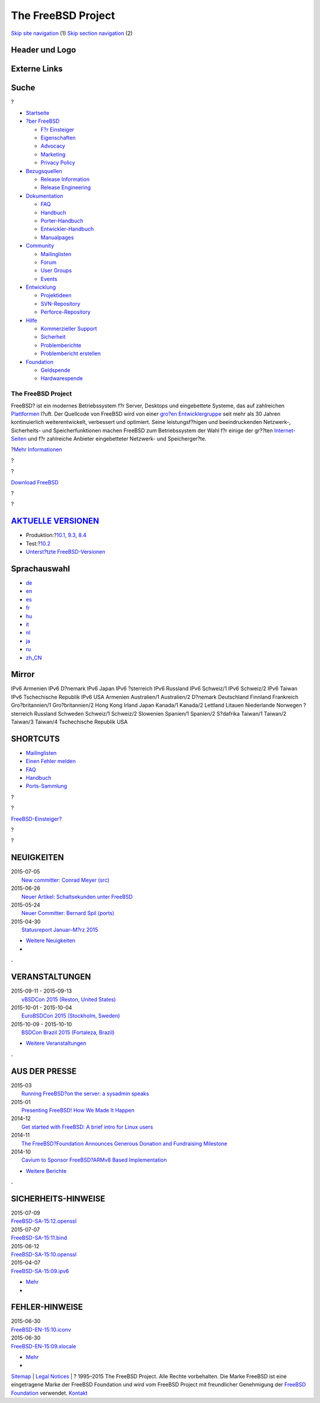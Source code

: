 ===================
The FreeBSD Project
===================

.. raw:: html

   <div id="containerwrap">

.. raw:: html

   <div id="container">

`Skip site navigation <#content>`__ (1) `Skip section
navigation <#contentwrap>`__ (2)

.. raw:: html

   <div id="headercontainer">

.. raw:: html

   <div id="header">

Header und Logo
---------------

.. raw:: html

   <div id="headerlogoleft">

|FreeBSD|

.. raw:: html

   </div>

.. raw:: html

   <div id="headerlogoright">

Externe Links
-------------

.. raw:: html

   <div id="searchnav">

.. raw:: html

   </div>

.. raw:: html

   <div id="search">

.. raw:: html

   <div>

Suche
-----

.. raw:: html

   <div>

?

.. raw:: html

   </div>

.. raw:: html

   </div>

.. raw:: html

   </div>

.. raw:: html

   </div>

.. raw:: html

   </div>

.. raw:: html

   <div id="menu">

-  `Startseite <./>`__

-  `?ber FreeBSD <./about.html>`__

   -  `F?r Einsteiger <./projects/newbies.html>`__
   -  `Eigenschaften <./features.html>`__
   -  `Advocacy <./../advocacy/>`__
   -  `Marketing <./../marketing/>`__
   -  `Privacy Policy <./../privacy.html>`__

-  `Bezugsquellen <./where.html>`__

   -  `Release Information <./releases/>`__
   -  `Release Engineering <./../releng/>`__

-  `Dokumentation <./docs.html>`__

   -  `FAQ <./../doc/de_DE.ISO8859-1/books/faq/>`__
   -  `Handbuch <./../doc/de_DE.ISO8859-1/books/handbook/>`__
   -  `Porter-Handbuch <./../doc/de_DE.ISO8859-1/books/porters-handbook>`__
   -  `Entwickler-Handbuch <./../doc/de_DE.ISO8859-1/books/developers-handbook>`__
   -  `Manualpages <//www.FreeBSD.org/cgi/man.cgi>`__

-  `Community <./community.html>`__

   -  `Mailinglisten <./community/mailinglists.html>`__
   -  `Forum <http://forums.freebsd.org>`__
   -  `User Groups <./../usergroups.html>`__
   -  `Events <./../events/events.html>`__

-  `Entwicklung <./../projects/index.html>`__

   -  `Projektideen <http://wiki.FreeBSD.org/IdeasPage>`__
   -  `SVN-Repository <http://svnweb.FreeBSD.org>`__
   -  `Perforce-Repository <http://p4web.FreeBSD.org>`__

-  `Hilfe <./support.html>`__

   -  `Kommerzieller Support <./../commercial/commercial.html>`__
   -  `Sicherheit <./../security/>`__
   -  `Problemberichte <//www.FreeBSD.org/cgi/query-pr-summary.cgi>`__
   -  `Problembericht erstellen <./send-pr.html>`__

-  `Foundation <http://www.freebsdfoundation.org/>`__

   -  `Geldspende <http://www.freebsdfoundation.org/donate/>`__
   -  `Hardwarespende <./../donations/>`__

.. raw:: html

   </div>

.. raw:: html

   </div>

.. raw:: html

   <div id="content">

.. raw:: html

   <div id="frontcontainer">

.. raw:: html

   <div id="frontmain">

.. raw:: html

   <div id="frontfeaturecontainer">

.. raw:: html

   <div id="frontfeatureleft">

.. raw:: html

   <div id="frontfeaturecontent">

The FreeBSD Project
===================

FreeBSD? ist ein modernes Betriebssystem f?r Server, Desktops und
eingebettete Systeme, das auf zahlreichen
`Plattformen <./platforms/index.html>`__ l?uft. Der Quellcode von
FreeBSD wird von einer `gro?en
Entwicklergruppe <./../doc/en_US.ISO8859-1/articles/contributors/staff-committers.html>`__
seit mehr als 30 Jahren kontinuierlich weiterentwickelt, verbessert und
optimiert. Seine leistungsf?higen und beeindruckenden Netzwerk-,
Sicherheits- und Speicherfunktionen machen FreeBSD zum Betriebssystem
der Wahl f?r einige der gr??ten
`Internet-Seiten <./../doc/de_DE.ISO8859-1/books/handbook/nutshell.html#introduction-nutshell-users>`__
und f?r zahlreiche Anbieter eingebetteter Netzwerk- und Speicherger?te.

.. raw:: html

   <div id="txtfrontfeaturelink">

?\ `Mehr Informationen <./about.html>`__

.. raw:: html

   </div>

.. raw:: html

   </div>

.. raw:: html

   </div>

.. raw:: html

   <div id="frontfeaturemiddle">

.. raw:: html

   <div class="frontgetroundbox">

.. raw:: html

   <div class="frontgettop">

.. raw:: html

   <div>

?

.. raw:: html

   </div>

?

.. raw:: html

   </div>

.. raw:: html

   <div class="frontgetcontent">

`Download FreeBSD <./where.html>`__

.. raw:: html

   </div>

.. raw:: html

   <div class="frontgetbot">

.. raw:: html

   <div>

?

.. raw:: html

   </div>

?

.. raw:: html

   </div>

.. raw:: html

   </div>

.. raw:: html

   <div id="frontreleases">

.. raw:: html

   <div id="frontreleasescontent" class="txtshortcuts">

`AKTUELLE VERSIONEN <./releases/>`__
------------------------------------

-  Produktion:?\ `10.1 <./../releases/10.1R/announce.html>`__,
   `9.3 <./../releases/9.3R/announce.html>`__,
   `8.4 <./../releases/8.4R/announce.html>`__
-  Test:?\ `10.2 <./../releases/10.2R/schedule.html>`__
-  `Unterst?tzte FreeBSD-Versionen <./../security/security.html#sup>`__

.. raw:: html

   </div>

.. raw:: html

   </div>

.. raw:: html

   </div>

.. raw:: html

   <div id="frontfeatureright">

Sprachauswahl
-------------

.. raw:: html

   <div id="languagenav">

-  `de <./../de/>`__
-  `en <./../>`__
-  `es <./../es/>`__
-  `fr <./../fr/>`__
-  `hu <./../hu/>`__
-  `it <./../it/>`__
-  `nl <./../nl/>`__
-  `ja <./../ja/>`__
-  `ru <./../ru/>`__
-  `zh\_CN <./../zh_CN/>`__

.. raw:: html

   </div>

.. raw:: html

   <div id="mirror">

.. raw:: html

   <div>

Mirror
------

IPv6 Armenien IPv6 D?nemark IPv6 Japan IPv6 ?sterreich IPv6 Russland
IPv6 Schweiz/1 IPv6 Schweiz/2 IPv6 Taiwan IPv6 Tschechische Republik
IPv6 USA Armenien Australien/1 Australien/2 D?nemark Deutschland
Finnland Frankreich Gro?britannien/1 Gro?britannien/2 Hong Kong Irland
Japan Kanada/1 Kanada/2 Lettland Litauen Niederlande Norwegen ?sterreich
Russland Schweden Schweiz/1 Schweiz/2 Slowenien Spanien/1 Spanien/2
S?dafrika Taiwan/1 Taiwan/2 Taiwan/3 Taiwan/4 Tschechische Republik USA

.. raw:: html

   </div>

.. raw:: html

   </div>

.. raw:: html

   <div id="frontshortcuts">

.. raw:: html

   <div id="frontshortcutscontent" class="txtshortcuts">

SHORTCUTS
---------

-  `Mailinglisten <./community/mailinglists.html>`__
-  `Einen Fehler melden <./support/bugreports.html>`__
-  `FAQ <./../doc/de_DE.ISO8859-1/books/faq/index.html>`__
-  `Handbuch <./../doc/de_DE.ISO8859-1/books/handbook/index.html>`__
-  `Ports-Sammlung <./ports/index.html>`__

.. raw:: html

   </div>

.. raw:: html

   </div>

.. raw:: html

   <div class="frontnewroundbox">

.. raw:: html

   <div class="frontnewtop">

.. raw:: html

   <div>

?

.. raw:: html

   </div>

?

.. raw:: html

   </div>

.. raw:: html

   <div class="frontnewcontent">

`FreeBSD-Einsteiger? <./projects/newbies.html>`__

.. raw:: html

   </div>

.. raw:: html

   <div class="frontnewbot">

.. raw:: html

   <div>

?

.. raw:: html

   </div>

?

.. raw:: html

   </div>

.. raw:: html

   </div>

.. raw:: html

   </div>

.. raw:: html

   </div>

.. raw:: html

   <div id="frontnemscontainer">

.. raw:: html

   <div id="frontnews">

.. raw:: html

   <div id="frontnewscontent" class="txtnewsevent">

NEUIGKEITEN
-----------

.. raw:: html

   <div class="newseventswrap">

| 2015-07-05
|  `New committer: Conrad Meyer (src)
   <news/newsflash.html#event20150705:01>`__

| 2015-06-26
|  `Neuer Artikel: Schaltsekunden unter FreeBSD
   <./news/newsflash.html#event20150626:01>`__

| 2015-05-24
|  `Neuer Committer: Bernard Spil (ports)
   <./news/newsflash.html#event20150524:01>`__

| 2015-04-30
|  `Statusreport Januar–M?rz 2015
   <./news/newsflash.html#event20150430:01>`__

.. raw:: html

   <div>

-  `Weitere Neuigkeiten <./news/newsflash.html>`__
-  |News RSS Feed|

.. raw:: html

   </div>

.. raw:: html

   </div>

.. raw:: html

   </div>

.. raw:: html

   </div>

.. raw:: html

   <div class="frontseparator">

**.**

.. raw:: html

   </div>

.. raw:: html

   <div id="frontevents">

.. raw:: html

   <div id="fronteventscontent" class="txtnewsevent">

VERANSTALTUNGEN
---------------

.. raw:: html

   <div class="newseventswrap">

| 2015-09-11 - 2015-09-13
|  `vBSDCon 2015
   (Reston, United States) <./../events/#event:6>`__

| 2015-10-01 - 2015-10-04
|  `EuroBSDCon 2015
   (Stockholm, Sweden) <./../events/#event:5>`__

| 2015-10-09 - 2015-10-10
|  `BSDCon Brazil 2015
   (Fortaleza, Brazil) <./../events/#event:7>`__

.. raw:: html

   <div>

-  `Weitere Veranstaltungen <./../events/>`__

.. raw:: html

   </div>

.. raw:: html

   </div>

.. raw:: html

   </div>

.. raw:: html

   </div>

.. raw:: html

   <div class="frontseparator">

**.**

.. raw:: html

   </div>

.. raw:: html

   <div id="frontmedia">

.. raw:: html

   <div id="frontmediacontent" class="txtnewsevent">

AUS DER PRESSE
--------------

.. raw:: html

   <div class="newseventswrap">

| 2015-03
|  `Running FreeBSD?on the server: a sysadmin
  speaks <./news/press.html#story201503:01>`__

| 2015-01
|  `Presenting FreeBSD! How We Made It
  Happen <./news/press.html#story201501:01>`__

| 2014-12
|  `Get started with FreeBSD: A brief intro for Linux
  users <./news/press.html#story201412:01>`__

| 2014-11
|  `The FreeBSD?Foundation Announces Generous Donation and Fundraising
  Milestone <./news/press.html#story201411:01>`__

| 2014-10
|  `Cavium to Sponsor FreeBSD?ARMv8 Based
  Implementation <./news/press.html#story201410:01>`__

.. raw:: html

   <div>

-  `Weitere Berichte <./news/press.html>`__

.. raw:: html

   </div>

.. raw:: html

   </div>

.. raw:: html

   </div>

.. raw:: html

   </div>

.. raw:: html

   <div class="frontseparator">

**.**

.. raw:: html

   </div>

.. raw:: html

   <div id="frontsecurity">

.. raw:: html

   <div id="frontsecuritycontent" class="txtnewsevent">

SICHERHEITS-HINWEISE
--------------------

.. raw:: html

   <div class="newseventswrap">

| 2015-07-09
| 
  `FreeBSD-SA-15:12.openssl <//security.FreeBSD.org/advisories/FreeBSD-SA-15:12.openssl.asc>`__

| 2015-07-07
| 
  `FreeBSD-SA-15:11.bind <//security.FreeBSD.org/advisories/FreeBSD-SA-15:11.bind.asc>`__

| 2015-06-12
| 
  `FreeBSD-SA-15:10.openssl <//security.FreeBSD.org/advisories/FreeBSD-SA-15:10.openssl.asc>`__

| 2015-04-07
| 
  `FreeBSD-SA-15:09.ipv6 <//security.FreeBSD.org/advisories/FreeBSD-SA-15:09.ipv6.asc>`__

.. raw:: html

   <div>

-  `Mehr <./../security/advisories.html>`__
-  |News RSS Feed|

.. raw:: html

   </div>

.. raw:: html

   </div>

FEHLER-HINWEISE
---------------

.. raw:: html

   <div class="newseventswrap">

| 2015-06-30
| 
  `FreeBSD-EN-15:10.iconv <//security.FreeBSD.org/advisories/FreeBSD-EN-15:10.iconv.asc>`__

| 2015-06-30
| 
  `FreeBSD-EN-15:09.xlocale <//security.FreeBSD.org/advisories/FreeBSD-EN-15:09.xlocale.asc>`__

.. raw:: html

   <div>

-  `Mehr <./../security/notices.html>`__
-  |Errata Notices RSS Feed|

.. raw:: html

   </div>

.. raw:: html

   </div>

.. raw:: html

   </div>

.. raw:: html

   </div>

.. raw:: html

   </div>

.. raw:: html

   </div>

.. raw:: html

   </div>

.. raw:: html

   </div>

.. raw:: html

   <div id="footer">

`Sitemap <./../search/index-site.html>`__ \| `Legal
Notices <./../copyright/>`__ \| ? 1995–2015 The FreeBSD Project. Alle
Rechte vorbehalten. Die Marke FreeBSD ist eine eingetragene Marke der
FreeBSD Foundation und wird vom FreeBSD Project mit freundlicher
Genehmigung der `FreeBSD
Foundation <http://www.freebsdfoundation.org/documents/Guidelines.shtml>`__
verwendet. `Kontakt <./mailto.html>`__

.. raw:: html

   </div>

.. raw:: html

   </div>

.. raw:: html

   </div>

.. |FreeBSD| image:: ./../layout/images/logo-red.png
   :target: .
.. |News RSS Feed| image:: ./../layout/images/ico_rss.png
   :target: ./../news/news.rdf
.. |News RSS Feed| image:: ./../layout/images/ico_rss.png
   :target: ./../security/rss.xml
.. |Errata Notices RSS Feed| image:: ./../layout/images/ico_rss.png
   :target: ./../security/errata.xml
